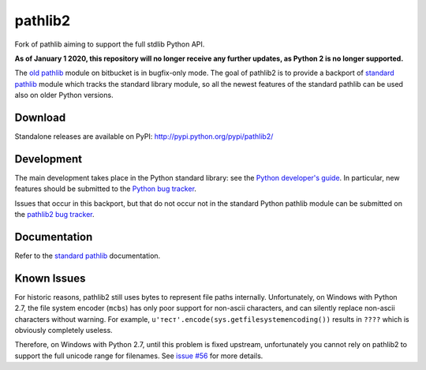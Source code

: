 pathlib2
========

|appveyor| |codecov|

Fork of pathlib aiming to support the full stdlib Python API.

**As of January 1 2020, this repository will no longer receive any further updates, as Python 2 is no longer supported.**

The `old pathlib <https://bitbucket.org/pitrou/pathlib>`_
module on bitbucket is in bugfix-only mode.
The goal of pathlib2 is to provide a backport of
`standard pathlib <http://docs.python.org/dev/library/pathlib.html>`_
module which tracks the standard library module,
so all the newest features of the standard pathlib can be
used also on older Python versions.

Download
--------

Standalone releases are available on PyPI:
http://pypi.python.org/pypi/pathlib2/

Development
-----------

The main development takes place in the Python standard library: see
the `Python developer's guide <http://docs.python.org/devguide/>`_.
In particular, new features should be submitted to the
`Python bug tracker <http://bugs.python.org/>`_.

Issues that occur in this backport, but that do not occur not in the
standard Python pathlib module can be submitted on
the `pathlib2 bug tracker <https://github.com/mcmtroffaes/pathlib2/issues>`_.

Documentation
-------------

Refer to the
`standard pathlib <http://docs.python.org/dev/library/pathlib.html>`_
documentation.

Known Issues
------------

For historic reasons, pathlib2 still uses bytes to represent file paths internally.
Unfortunately, on Windows with Python 2.7, the file system encoder (``mcbs``)
has only poor support for non-ascii characters,
and can silently replace non-ascii characters without warning.
For example, ``u'тест'.encode(sys.getfilesystemencoding())`` results in ``????``
which is obviously completely useless.

Therefore, on Windows with Python 2.7, until this problem is fixed upstream,
unfortunately you cannot rely on pathlib2 to support the full unicode range for filenames.
See `issue #56 <https://github.com/mcmtroffaes/pathlib2/issues/56>`_ for more details.

.. |appveyor| image:: https://ci.appveyor.com/api/projects/status/baddx3rpet2wyi2c?svg=true
    :target: https://ci.appveyor.com/project/mcmtroffaes/pathlib2
    :alt: appveyor

.. |codecov| image:: https://codecov.io/gh/mcmtroffaes/pathlib2/branch/develop/graph/badge.svg
    :target: https://codecov.io/gh/mcmtroffaes/pathlib2
    :alt: codecov

